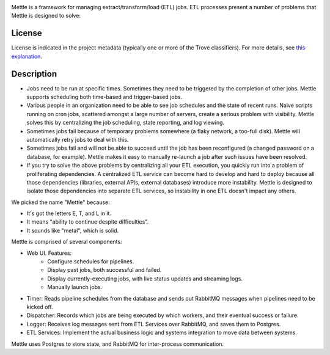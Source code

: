 .. image:: https://img.shields.io/pypi/v/mettle.svg
   :target: https://pypi.org/project/mettle

.. image:: https://img.shields.io/pypi/pyversions/mettle.svg

.. image:: https://img.shields.io/pypi/dm/mettle.svg

.. image:: https://img.shields.io/travis/yougov/mettle/master.svg
   :target: http://travis-ci.org/yougov/mettle

Mettle is a framework for managing extract/transform/load (ETL) jobs.  ETL
processes present a number of problems that Mettle is designed to solve:

License
=======

License is indicated in the project metadata (typically one or more
of the Trove classifiers). For more details, see `this explanation
<https://github.com/jaraco/skeleton/issues/1>`_.

Description
===========

- Jobs need to be run at specific times.  Sometimes they need to be triggered by
  the completion of other jobs.   Mettle supports scheduling both time-based
  and trigger-based jobs.
- Various people in an organization need to be able to see job schedules and
  the state of recent runs.  Naive scripts running on cron jobs, scattered
  amongst a large number of servers, create a serious problem with visibility.
  Mettle solves this by centralizing the job scheduling, state reporting, and
  log viewing.
- Sometimes jobs fail because of temporary problems somewhere (a flaky network,
  a too-full disk).  Mettle will automatically retry jobs to deal with this.
- Sometimes jobs fail and will not be able to succeed until the job has been
  reconfigured (a changed password on a database, for example).  Mettle makes it
  easy to manually re-launch a job after such issues have been resolved.
- If you try to solve the above problems by centralizing all your ETL execution,
  you quickly run into a problem of proliferating dependencies.  A centralized
  ETL service can become hard to develop and hard to deploy because all those
  dependencies (libraries, external APIs, external databases) introduce more
  instability.  Mettle is designed to isolate those dependencies into separate
  ETL services, so instability in one ETL doesn't impact any others.

We picked the name "Mettle" because:

- It's got the letters E, T, and L in it.
- It means "ability to continue despite difficulties".
- It sounds like "metal", which is solid.

Mettle is comprised of several components:

- Web UI.  Features:
    - Configure schedules for pipelines.
    - Display past jobs, both successful and failed.
    - Display currently-executing jobs, with live status updates and streaming
      logs.
    - Manually launch jobs.
- Timer: Reads pipeline schedules from the database and sends out RabbitMQ messages
  when pipelines need to be kicked off.
- Dispatcher: Records which jobs are being executed by which workers, and their
  eventual success or failure.
- Logger: Receives log messages sent from ETL Services over RabbitMQ, and saves
  them to Postgres.
- ETL Services: Implement the actual business logic and systems integration to
  move data between systems.

Mettle uses Postgres to store state, and RabbitMQ for inter-process
communication.
